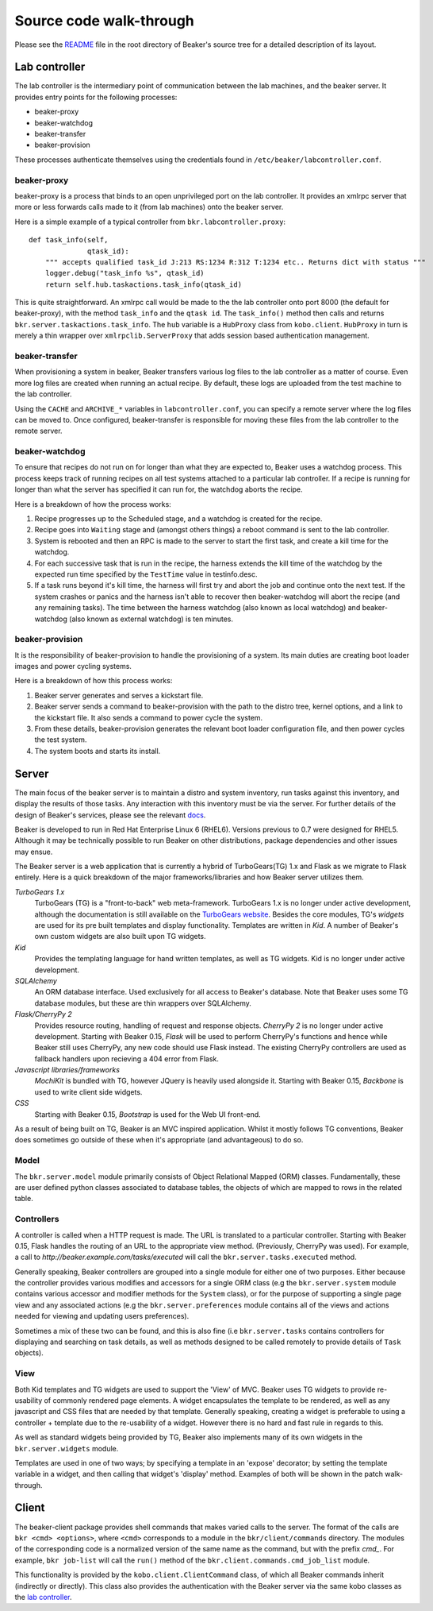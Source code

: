 Source code walk-through
------------------------

Please see the
`README <http://git.beaker-project.org/cgit/beaker/tree/README>`_ file
in the root directory of Beaker's source tree for a detailed description
of its layout.

Lab controller
~~~~~~~~~~~~~~

The lab controller is the intermediary point of communication between
the lab machines, and the beaker server. It provides entry points for
the following processes:

-  beaker-proxy
-  beaker-watchdog
-  beaker-transfer
-  beaker-provision

These processes authenticate themselves using the credentials found in
``/etc/beaker/labcontroller.conf``.

beaker-proxy
^^^^^^^^^^^^

beaker-proxy is a process that binds to an open unprivileged port on the
lab controller. It provides an xmlrpc server that more or less forwards
calls made to it (from lab machines) onto the beaker server.

Here is a simple example of a typical controller from
``bkr.labcontroller.proxy``:

::

    def task_info(self,
                  qtask_id):
        """ accepts qualified task_id J:213 RS:1234 R:312 T:1234 etc.. Returns dict with status """
        logger.debug("task_info %s", qtask_id)
        return self.hub.taskactions.task_info(qtask_id)

This is quite straightforward. An xmlrpc call would be made to the the
lab controller onto port 8000 (the default for beaker-proxy), with the
method ``task_info`` and the ``qtask id``. The ``task_info()`` method
then calls and returns ``bkr.server.taskactions.task_info``. The ``hub``
variable is a ``HubProxy`` class from ``kobo.client``. ``HubProxy`` in
turn is merely a thin wrapper over ``xmlrpclib.ServerProxy`` that adds
session based authentication management.

beaker-transfer
^^^^^^^^^^^^^^^

When provisioning a system in beaker, Beaker transfers various log files
to the lab controller as a matter of course. Even more log files are
created when running an actual recipe. By default, these logs are
uploaded from the test machine to the lab controller.

Using the ``CACHE`` and ``ARCHIVE_*`` variables in
``labcontroller.conf``, you can specify a remote server where the log
files can be moved to. Once configured, beaker-transfer is responsible
for moving these files from the lab controller to the remote server.

beaker-watchdog
^^^^^^^^^^^^^^^

To ensure that recipes do not run on for longer than what they are
expected to, Beaker uses a watchdog process. This process keeps track of
running recipes on all test systems attached to a particular lab
controller. If a recipe is running for longer than what the server has
specified it can run for, the watchdog aborts the recipe.

Here is a breakdown of how the process works:

1) Recipe progresses up to the Scheduled stage, and a watchdog is
   created for the recipe.
2) Recipe goes into ``Waiting`` stage and (amongst others things) a
   reboot command is sent to the lab controller.
3) System is rebooted and then an RPC is made to the server to start the
   first task, and create a kill time for the watchdog.
4) For each successive task that is run in the recipe, the harness
   extends the kill time of the watchdog by the expected run time
   specified by the ``TestTime`` value in testinfo.desc.
5) If a task runs beyond it's kill time, the harness will first try and
   abort the job and continue onto the next test. If the system crashes
   or panics and the harness isn't able to recover then beaker-watchdog
   will abort the recipe (and any remaining tasks). The time between the
   harness watchdog (also known as local watchdog) and beaker-watchdog
   (also known as external watchdog) is ten minutes.

beaker-provision
^^^^^^^^^^^^^^^^

It is the responsibility of beaker-provision to handle the provisioning
of a system. Its main duties are creating boot loader images and power
cycling systems.

Here is a breakdown of how this process works:

1) Beaker server generates and serves a kickstart file.
2) Beaker server sends a command to beaker-provision with the path to
   the distro tree, kernel options, and a link to the kickstart file. It
   also sends a command to power cycle the system.
3) From these details, beaker-provision generates the relevant boot
   loader configuration file, and then power cycles the test system.
4) The system boots and starts its install.

Server
~~~~~~

The main focus of the beaker server is to maintain a distro and system
inventory, run tasks against this inventory, and display the results of
those tasks. Any interaction with this inventory must be via the server.
For further details of the design of Beaker's services, please see the
relevant
`docs <http://beaker-project.org/guide/Administration-Beaker_Architecture.html>`_.

Beaker is developed to run in Red Hat Enterprise Linux 6 (RHEL6).
Versions previous to 0.7 were designed for RHEL5. Although it may be
technically possible to run Beaker on other distributions, package
dependencies and other issues may ensue.

The Beaker server is a web application that is currently a hybrid of
TurboGears(TG) 1.x and Flask as we migrate to Flask entirely. Here is a
quick breakdown of the major frameworks/libraries and how Beaker
server utilizes them.

*TurboGears 1.x*
    TurboGears (TG) is a "front-to-back" web meta-framework. TurboGears 1.x is 
    no longer under active development, although the documentation is
    still available on the `TurboGears website
    <http://www.turbogears.org/1.0/docs/>`_. Besides the core modules,
    TG's `widgets` are used for its pre built templates and display
    functionality. Templates are written in `Kid`. A number of
    Beaker's own custom widgets are also built upon TG widgets.

*Kid*
    Provides the templating language for hand written templates, as well as TG 
    widgets. Kid is no longer under active development.

*SQLAlchemy*
    An ORM database interface. Used exclusively for all access to Beaker's 
    database. Note that Beaker uses some TG database modules, but these are 
    thin wrappers over SQLAlchemy.

*Flask/CherryPy 2*
    Provides resource routing, handling of request and response objects. 
    `CherryPy 2` is no longer under active development. Starting with
    Beaker 0.15, `Flask` will be used to perform CherryPy's functions
    and hence while Beaker still uses CherryPy, any new code should use
    Flask instead. The existing CherryPy controllers are used as
    fallback handlers upon recieving a 404 error from Flask.

*Javascript libraries/frameworks*
    `MochiKit` is bundled with TG, however JQuery is heavily used
    alongside it. Starting with Beaker 0.15, `Backbone`
    is used to write client side widgets.

*CSS*
    Starting with Beaker 0.15, `Bootstrap` is used for the Web UI front-end.
   
As a result of being built on TG, Beaker is an MVC inspired application.
Whilst it mostly follows TG conventions, Beaker does sometimes go
outside of these when it's appropriate (and advantageous) to do so.

Model
^^^^^

The ``bkr.server.model`` module primarily consists of Object Relational
Mapped (ORM) classes. Fundamentally, these are user defined python
classes associated to database tables, the objects of which are mapped
to rows in the related table.

Controllers
^^^^^^^^^^^

A controller is called when a HTTP request is made. The URL is
translated to a particular controller. Starting with Beaker 0.15,
Flask handles the routing of an URL to the appropriate view method.
(Previously, CherryPy was used). For example, a call to
*http://beaker.example.com/tasks/executed* will call the
``bkr.server.tasks.executed`` method.

Generally speaking, Beaker controllers are grouped into a single module
for either one of two purposes. Either because the controller provides
various modifies and accessors for a single ORM class (e.g the
``bkr.server.system`` module contains various accessor and modifier
methods for the ``System`` class), or for the purpose of supporting a
single page view and any associated actions (e.g the
``bkr.server.preferences`` module contains all of the views and actions
needed for viewing and updating users preferences).

Sometimes a mix of these two can be found, and this is also fine (i.e
``bkr.server.tasks`` contains controllers for displaying and searching
on task details, as well as methods designed to be called remotely to
provide details of ``Task`` objects).

View
^^^^

Both Kid templates and TG widgets are used to support the 'View' of MVC.
Beaker uses TG widgets to provide re-usability of commonly rendered page
elements. A widget encapsulates the template to be rendered, as well as
any javascript and CSS files that are needed by that template. Generally
speaking, creating a widget is preferable to using a controller +
template due to the re-usability of a widget. However there is no hard
and fast rule in regards to this.

As well as standard widgets being provided by TG, Beaker also implements
many of its own widgets in the ``bkr.server.widgets`` module.

Templates are used in one of two ways; by specifying a template in an
'expose' decorator; by setting the template variable in a widget, and
then calling that widget's 'display' method. Examples of both will be
shown in the patch walk-through.

Client
~~~~~~

The beaker-client package provides shell commands that makes varied
calls to the server. The format of the calls are
``bkr <cmd> <options>``, where ``<cmd>`` corresponds to a module in the
``bkr/client/commands`` directory. The modules of the corresponding code
is a normalized version of the same name as the command, but with the
prefix *cmd\_*. For example, ``bkr job-list`` will call the ``run()``
method of the ``bkr.client.commands.cmd_job_list`` module.

This functionality is provided by the ``kobo.client.ClientCommand``
class, of which all Beaker commands inherit (indirectly or directly).
This class also provides the authentication with the Beaker server via
the same kobo classes as the `lab controller <#lab-controller>`_.
